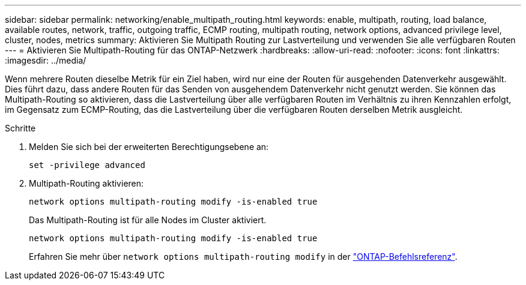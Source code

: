---
sidebar: sidebar 
permalink: networking/enable_multipath_routing.html 
keywords: enable, multipath, routing, load balance, available routes, network, traffic, outgoing traffic, ECMP routing, multipath routing, network options, advanced privilege level, cluster, nodes, metrics 
summary: Aktivieren Sie Multipath Routing zur Lastverteilung und verwenden Sie alle verfügbaren Routen 
---
= Aktivieren Sie Multipath-Routing für das ONTAP-Netzwerk
:hardbreaks:
:allow-uri-read: 
:nofooter: 
:icons: font
:linkattrs: 
:imagesdir: ../media/


[role="lead"]
Wenn mehrere Routen dieselbe Metrik für ein Ziel haben, wird nur eine der Routen für ausgehenden Datenverkehr ausgewählt. Dies führt dazu, dass andere Routen für das Senden von ausgehendem Datenverkehr nicht genutzt werden. Sie können das Multipath-Routing so aktivieren, dass die Lastverteilung über alle verfügbaren Routen im Verhältnis zu ihren Kennzahlen erfolgt, im Gegensatz zum ECMP-Routing, das die Lastverteilung über die verfügbaren Routen derselben Metrik ausgleicht.

.Schritte
. Melden Sie sich bei der erweiterten Berechtigungsebene an:
+
`set -privilege advanced`

. Multipath-Routing aktivieren:
+
`network options multipath-routing modify -is-enabled true`

+
Das Multipath-Routing ist für alle Nodes im Cluster aktiviert.

+
....
network options multipath-routing modify -is-enabled true
....
+
Erfahren Sie mehr über `network options multipath-routing modify` in der link:https://docs.netapp.com/us-en/ontap-cli/network-options-multipath-routing-modify.html["ONTAP-Befehlsreferenz"^].


